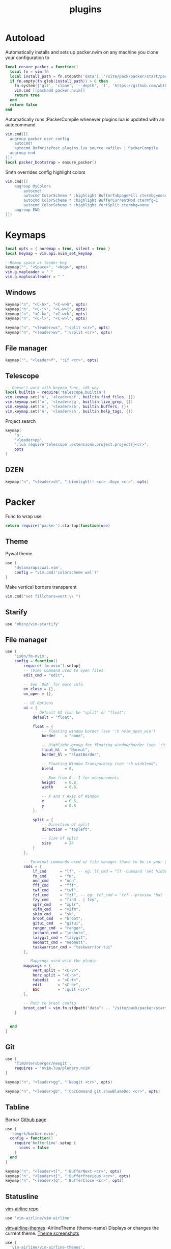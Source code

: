 #+title: plugins
#+property: header-args :tangle plugins.lua

* Autoload
Automatically installs and sets up packer.nvim on any machine you clone your configuration to
#+begin_src lua
local ensure_packer = function()
  local fn = vim.fn
  local install_path = fn.stdpath('data')..'/site/pack/packer/start/packer.nvim'
  if fn.empty(fn.glob(install_path)) > 0 then
    fn.system({'git', 'clone', '--depth', '1', 'https://github.com/wbthomason/packer.nvim', install_path})
    vim.cmd [[packadd packer.nvim]]
    return true
  end
  return false
end
#+end_src

Automatically runs :PackerCompile whenever plugins.lua is updated with an autocommand
#+begin_src lua
vim.cmd([[
  augroup packer_user_config
    autocmd!
    autocmd BufWritePost plugins.lua source <afile> | PackerCompile
  augroup end
]])
local packer_bootstrap = ensure_packer()
#+end_src

Smth overrides config highlight colors
#+begin_src lua
vim.cmd([[
    augroup MyColors
        autocmd!
        autocmd ColorScheme * :highlight BufferTabpageFill ctermbg=none
        autocmd ColorScheme * :highlight BufferCurrentMod ctermfg=1
        autocmd ColorScheme * :highlight VertSplit ctermbg=none
    augroup END
]])
#+end_src

* Keymaps
#+begin_src lua
local opts = { noremap = true, silent = true }
local keymap = vim.api.nvim_set_keymap

--Remap space as leader key
keymap("", "<Space>", "<Nop>", opts)
vim.g.mapleader = " "
vim.g.maplocalleader = " "
#+end_src
** Windows
#+begin_src lua
keymap("n", "<C-h>", "<C-w>h", opts)
keymap("n", "<C-j>", "<C-w>j", opts)
keymap("n", "<C-k>", "<C-w>k", opts)
keymap("n", "<C-l>", "<C-w>l", opts)

keymap("n", "<leader>ws", ":split <cr>", opts)
keymap("n", "<leader>wv", ":vsplit <cr>", opts)
#+end_src
** File manager
#+begin_src lua
keymap("", "<leader>f", ":Lf <cr>", opts)

#+end_src
** Telescope
#+begin_src lua
-- Doesn't work with keymap func, idk why
local builtin = require('telescope.builtin')
vim.keymap.set('n', '<leader>sf', builtin.find_files, {})
vim.keymap.set('n', '<leader>sg', builtin.live_grep, {})
vim.keymap.set('n', '<leader>sb', builtin.buffers, {})
vim.keymap.set('n', '<leader>sh', builtin.help_tags, {})
#+end_src

Project search
#+begin_src lua
keymap(
	'n',
	'<leader>pp',
	":lua require'telescope'.extensions.project.project{}<cr>",
	opts
)
#+end_src
** DZEN
#+begin_src lua
keymap("n", "<leader>ch", ":Limelight!! <cr> :Goyo <cr>", opts)
#+end_src
* Packer
Func to wrap use
#+begin_src lua
return require('packer').startup(function(use)
#+end_src
** Theme
Pywal theme
#+begin_src lua
	use {
		'dylanaraps/wal.vim',
		config = "vim.cmd('colorscheme wal')"
	}
#+end_src

Make vertical borders transparent
#+begin_src lua
vim.cmd("set fillchars=vert:\\ ")
#+end_src
** Starify
#+begin_src lua
use 'mhinz/vim-startify'
#+end_src
** File manager
#+begin_src lua
use {
    'is0n/fm-nvim',
    config = function()
        require('fm-nvim').setup{
        -- (Vim) Command used to open files
        edit_cmd = "edit",

        -- See `Q&A` for more info
        on_close = {},
        on_open = {},

        -- UI Options
        ui = {
            -- Default UI (can be "split" or "float")
            default = "float",

            float = {
                -- Floating window border (see ':h nvim_open_win')
                border    = "none",

                -- Highlight group for floating window/border (see ':h winhl')
                float_hl  = "Normal",
                border_hl = "FloatBorder",

                -- Floating Window Transparency (see ':h winblend')
                blend     = 0,

                -- Num from 0 - 1 for measurements
                height    = 0.8,
                width     = 0.8,

                -- X and Y Axis of Window
                x         = 0.5,
                y         = 0.5
            },

            split = {
                -- Direction of split
                direction = "topleft",

                -- Size of split
                size      = 24
            }
        },

        -- Terminal commands used w/ file manager (have to be in your $PATH)
        cmds = {
            lf_cmd      = "lf", -- eg: lf_cmd = "lf -command 'set hidden'"
            fm_cmd      = "fm",
            nnn_cmd     = "nnn",
            fff_cmd     = "fff",
            twf_cmd     = "twf",
            fzf_cmd     = "fzf", -- eg: fzf_cmd = "fzf --preview 'bat --style=numbers --color=always --line-range :500 {}'"
            fzy_cmd     = "find . | fzy",
            xplr_cmd    = "xplr",
            vifm_cmd    = "vifm",
            skim_cmd    = "sk",
            broot_cmd   = "broot",
            gitui_cmd   = "gitui",
            ranger_cmd  = "ranger",
            joshuto_cmd = "joshuto",
            lazygit_cmd = "lazygit",
            neomutt_cmd = "neomutt",
            taskwarrior_cmd = "taskwarrior-tui"
        },

        -- Mappings used with the plugin
        mappings = {
            vert_split = "<C-v>",
            horz_split = "<C-h>",
            tabedit    = "<C-t>",
            edit       = "<C-e>",
            ESC        = ":quit <cr>"
        },

        -- Path to broot config
        broot_conf = vim.fn.stdpath("data") .. "/site/pack/packer/start/fm-nvim/assets/broot_conf.hjson"
    }


  end
}
#+end_src

** Git
#+begin_src lua
	use {
		'TimUntersberger/neogit',
		requires = 'nvim-lua/plenary.nvim'
	}
#+end_src

#+begin_src lua
keymap("n", "<leader>gg", ":Neogit <cr>", opts)
#+end_src

#+begin_src lua
keymap("n", "<leader>gb", ":CocCommand git.showBlameDoc <cr>", opts)
#+end_src

** Tabline

Barbar [[https://github.com/romgrk/barbar.nvim][Github page]]
#+begin_src lua
    use {
      'romgrk/barbar.nvim',
      config = function()
        require'bufferline'.setup {
          icons = false
        }
      end
    }
#+end_src

#+begin_src lua
keymap("n", "<leader>t]", ":BufferNext <cr>", opts)
keymap("n", "<leader>t[", ":BufferPrevious <cr>", opts)
keymap("n", "<leader>tq", ":BufferClose <cr>", opts)
#+end_src

** Statusline

[[https://github.com/vim-airline/vim-airline][vim-airline repo]]
#+begin_src lua
    use 'vim-airline/vim-airline'
#+end_src

[[https://github.com/vim-airline/vim-airline-themes#vim-airline-themes--][vim-airline-themes]]
:AirlineTheme {theme-name} Displays or changes the current theme.
[[https://github.com/vim-airline/vim-airline/wiki/Screenshots][Theme screenshots]]
#+begin_src lua
    use {
      'vim-airline/vim-airline-themes',
      config = function()
        vim.cmd("let g:airline_theme='jellybeans'")
      end
    }
#+end_src

** Project
#+begin_src lua
	use 'ahmedkhalf/project.nvim'
#+end_src
** Telescope
#+begin_src lua
	use {
		'nvim-telescope/telescope.nvim', tag = '0.1.0',
		requires = { {'nvim-lua/plenary.nvim'} }
	}
#+end_src

#+RESULTS:

Telescope for project search
#+begin_src lua
	use {
		'nvim-telescope/telescope-project.nvim',
		requires = "nvim-telescope/telescope-project.nvim",
		config = function()
			require'telescope'.load_extension('project')
		end
	}
#+end_src
** LSP
#+begin_src lua
	use {
		'neoclide/coc.nvim',
		branch = 'release'
	}
#+end_src

lsp_lines is a simple neovim plugin that renders diagnostics using virtual lines on top of the real line of code
#+begin_src lua
    use {
    'neovim/nvim-lspconfig',
    config = function()
            require("lspconfig").clangd.setup {
                on_attach = function(client, bufnr)
                    navic.attach(client, bufnr)
                end
            }
    end
    }
use {
    'https://git.sr.ht/~whynothugo/lsp_lines.nvim',
    config = function()
        require("lsp_lines").setup()
    end
 }
#+end_src

#+begin_src lua
use {
    "SmiteshP/nvim-navic",
    requires = "neovim/nvim-lspconfig"
}
#+end_src
** Debug
#+begin_src lua
use {
  'mfussenegger/nvim-dap',
  config=function()
    local dap = require('dap')
        dap.adapters.firefox = {
        type = 'executable',
        command = 'node',
        args = {os.getenv('HOME') .. '/vscode-firefox-debug/dist/adapter.bundle.js'},
    }

    dap.configurations.typescriptreact = {
      {
        name = 'Debug with Firefox',
        type = 'firefox',
        request = 'launch',
        reAttach = true,
        url = 'http://localhost:3000',
        webRoot = '${workspaceFolder}',
        firefoxExecutable = '/Applications/Firefox.app/Contents/MacOS/firefox'
      }
    }
  end
 }
#+end_src


** Treesitter
#+begin_src lua
	use {
		'nvim-treesitter/nvim-treesitter',
		run = ':TSUpdate'
	}
#+end_src

Highlight func arguments
https://github.com/m-demare/hlargs.nvim
#+begin_src lua
use {
  'm-demare/hlargs.nvim',
  requires = { 'nvim-treesitter/nvim-treesitter' },
  config = function()
      require('hlargs').setup()
      require('hlargs').enable()
  end
}
#+end_src

* Surround
https://github.com/kylechui/nvim-surround
#+begin_src lua
use({
    "kylechui/nvim-surround",
    tag = "*", -- Use for stability; omit to use `main` branch for the latest features
    config = function()
        require("nvim-surround").setup({
            -- Configuration here, or leave empty to use defaults
        })
    end
})
#+end_src
** DZEN mode
#+begin_src lua
	use 'junegunn/limelight.vim'
	use 'junegunn/goyo.vim'
#+end_src

** Snippets
#+begin_src lua
	use { 'L3MON4D3/LuaSnip', tag = 'v<CurrentMajor>.*' }
#+end_src


End of wrapping
#+begin_src lua
-- TODO Find a way to wrap it
end)
#+end_src
